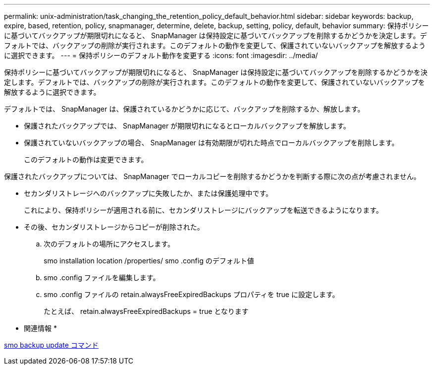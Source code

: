 ---
permalink: unix-administration/task_changing_the_retention_policy_default_behavior.html 
sidebar: sidebar 
keywords: backup, expire, based, retention, policy, snapmanager, determine, delete, backup, setting, policy, default, behavior 
summary: 保持ポリシーに基づいてバックアップが期限切れになると、 SnapManager は保持設定に基づいてバックアップを削除するかどうかを決定します。デフォルトでは、バックアップの削除が実行されます。このデフォルトの動作を変更して、保護されていないバックアップを解放するように選択できます。 
---
= 保持ポリシーのデフォルト動作を変更する
:icons: font
:imagesdir: ../media/


[role="lead"]
保持ポリシーに基づいてバックアップが期限切れになると、 SnapManager は保持設定に基づいてバックアップを削除するかどうかを決定します。デフォルトでは、バックアップの削除が実行されます。このデフォルトの動作を変更して、保護されていないバックアップを解放するように選択できます。

デフォルトでは、 SnapManager は、保護されているかどうかに応じて、バックアップを削除するか、解放します。

* 保護されたバックアップでは、 SnapManager が期限切れになるとローカルバックアップを解放します。
* 保護されていないバックアップの場合、 SnapManager は有効期限が切れた時点でローカルバックアップを削除します。
+
このデフォルトの動作は変更できます。



保護されたバックアップについては、 SnapManager でローカルコピーを削除するかどうかを判断する際に次の点が考慮されません。

* セカンダリストレージへのバックアップに失敗したか、または保護処理中です。
+
これにより、保持ポリシーが適用される前に、セカンダリストレージにバックアップを転送できるようになります。

* その後、セカンダリストレージからコピーが削除された。
+
.. 次のデフォルトの場所にアクセスします。
+
smo installation location /properties/ smo .config のデフォルト値

.. smo .config ファイルを編集します。
.. smo .config ファイルの retain.alwaysFreeExpiredBackups プロパティを true に設定します。
+
たとえば、 retain.alwaysFreeExpiredBackups = true となります





* 関連情報 *

xref:reference_the_smosmsapbackup_update_command.adoc[smo backup update コマンド]
